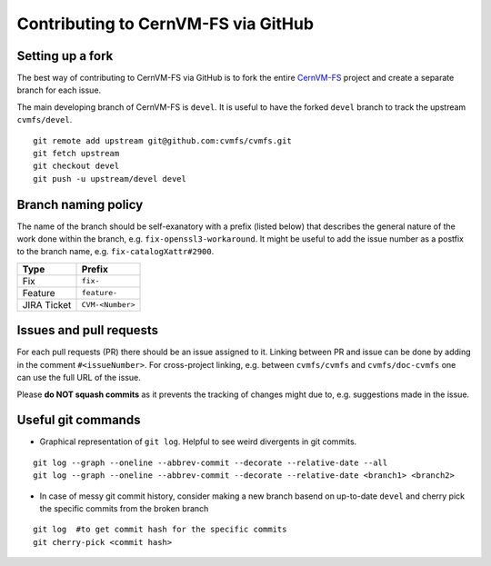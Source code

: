 Contributing to CernVM-FS via GitHub
====================================

Setting up a fork
~~~~~~~~~~~~~~~~~

The best way of contributing to CernVM-FS via GitHub is to fork the entire `CernVM-FS <https://github.com/cvmfs/cvmfs>`_ project and create a separate branch for each issue.

The main developing branch of CernVM-FS is ``devel``.
It is useful to have the forked ``devel`` branch to track the upstream ``cvmfs/devel``.

::

    git remote add upstream git@github.com:cvmfs/cvmfs.git
    git fetch upstream
    git checkout devel
    git push -u upstream/devel devel


Branch naming policy
~~~~~~~~~~~~~~~~~~~~

The name of the branch should be self-exanatory with a prefix (listed below) that describes the general nature of the work done within the branch, e.g. ``fix-openssl3-workaround``.
It might be useful to add the issue number as a postfix to the branch name, e.g. ``fix-catalogXattr#2900``.

=========== =================
Type        Prefix
=========== =================
Fix         ``fix-``
Feature     ``feature-``
JIRA Ticket ``CVM-<Number>``
=========== =================


Issues and pull requests
~~~~~~~~~~~~~~~~~~~~~~~~

For each pull requests (PR) there should be an issue assigned to it.
Linking between PR and issue can be done by adding in the comment ``#<issueNumber>``.
For cross-project linking, e.g. between ``cvmfs/cvmfs`` and ``cvmfs/doc-cvmfs`` one can use the full URL of the issue.

Please **do NOT squash commits** as it prevents the tracking of changes might due to, e.g. suggestions made in the issue.


Useful git commands
~~~~~~~~~~~~~~~~~~~

- Graphical representation of ``git log``. Helpful to see weird divergents in git commits.

::

    git log --graph --oneline --abbrev-commit --decorate --relative-date --all
    git log --graph --oneline --abbrev-commit --decorate --relative-date <branch1> <branch2>

- In case of messy git commit history, consider making a new branch basend on up-to-date ``devel`` and cherry pick the specific commits from the broken branch

::

    git log  #to get commit hash for the specific commits
    git cherry-pick <commit hash>
